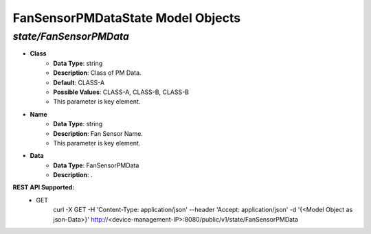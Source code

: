 FanSensorPMDataState Model Objects
============================================

*state/FanSensorPMData*
------------------------------------

- **Class**
	- **Data Type**: string
	- **Description**: Class of PM Data.
	- **Default**: CLASS-A
	- **Possible Values**: CLASS-A, CLASS-B, CLASS-B
	- This parameter is key element.
- **Name**
	- **Data Type**: string
	- **Description**: Fan Sensor Name.
	- This parameter is key element.
- **Data**
	- **Data Type**: FanSensorPMData
	- **Description**: .


**REST API Supported:**
	- GET
		 curl -X GET -H 'Content-Type: application/json' --header 'Accept: application/json' -d '{<Model Object as json-Data>}' http://<device-management-IP>:8080/public/v1/state/FanSensorPMData


